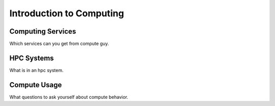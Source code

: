 Introduction to Computing
#########################

Computing Services
==================
Which services can you get from compute guy.

HPC Systems
===========
What is in an hpc system.

Compute Usage
=============
What questions to ask yourself about compute behavior.
